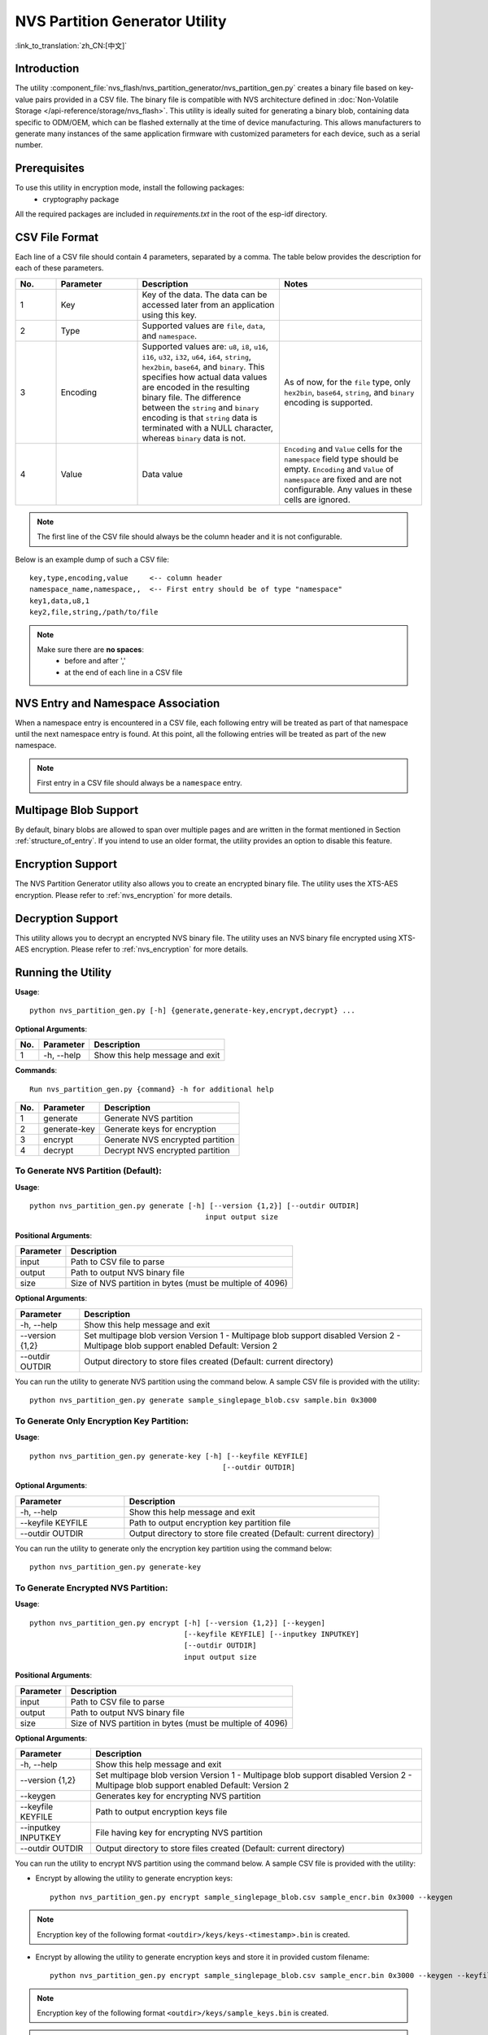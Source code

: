 NVS Partition Generator Utility
===============================

:link_to_translation:`zh_CN:[中文]`

Introduction
------------

The utility :component_file:`nvs_flash/nvs_partition_generator/nvs_partition_gen.py` creates a binary file based on key-value pairs provided in a CSV file. The binary file is compatible with NVS architecture defined in :doc:`Non-Volatile Storage </api-reference/storage/nvs_flash>`. This utility is ideally suited for generating a binary blob, containing data specific to ODM/OEM, which can be flashed externally at the time of device manufacturing. This allows manufacturers to generate many instances of the same application firmware with customized parameters for each device, such as a serial number.

Prerequisites
-------------

To use this utility in encryption mode, install the following packages:
    - cryptography package

All the required packages are included in `requirements.txt` in the root of the esp-idf directory.

CSV File Format
---------------

Each line of a CSV file should contain 4 parameters, separated by a comma. The table below provides the description for each of these parameters.

.. list-table::
    :widths: 10 20 35 35
    :header-rows: 1

    * - No.
      - Parameter
      - Description
      - Notes
    * - 1
      - Key
      - Key of the data. The data can be accessed later from an application using this key.
      -
    * - 2
      - Type
      - Supported values are ``file``, ``data``, and ``namespace``.
      -
    * - 3
      - Encoding
      - Supported values are: ``u8``, ``i8``, ``u16``, ``i16``, ``u32``, ``i32``, ``u64``, ``i64``, ``string``, ``hex2bin``, ``base64``, and ``binary``. This specifies how actual data values are encoded in the resulting binary file. The difference between the ``string`` and ``binary`` encoding is that ``string`` data is terminated with a NULL character, whereas ``binary`` data is not.
      - As of now, for the ``file`` type, only ``hex2bin``, ``base64``, ``string``, and ``binary`` encoding is supported.
    * - 4
      - Value
      - Data value
      - ``Encoding`` and ``Value`` cells for the ``namespace`` field type should be empty. ``Encoding`` and ``Value`` of ``namespace`` are fixed and are not configurable. Any values in these cells are ignored.

.. note:: The first line of the CSV file should always be the column header and it is not configurable.

Below is an example dump of such a CSV file::

    key,type,encoding,value     <-- column header
    namespace_name,namespace,,  <-- First entry should be of type "namespace"
    key1,data,u8,1
    key2,file,string,/path/to/file

.. note::

    Make sure there are **no spaces**:
        - before and after ','
        - at the end of each line in a CSV file


NVS Entry and Namespace Association
-----------------------------------

When a namespace entry is encountered in a CSV file, each following entry will be treated as part of that namespace until the next namespace entry is found. At this point, all the following entries will be treated as part of the new namespace.

.. note:: First entry in a CSV file should always be a ``namespace`` entry.


Multipage Blob Support
----------------------

By default, binary blobs are allowed to span over multiple pages and are written in the format mentioned in Section :ref:`structure_of_entry`. If you intend to use an older format, the utility provides an option to disable this feature.


Encryption Support
-------------------

The NVS Partition Generator utility also allows you to create an encrypted binary file. The utility uses the XTS-AES encryption. Please refer to :ref:`nvs_encryption` for more details.


Decryption Support
-------------------
This utility allows you to decrypt an encrypted NVS binary file. The utility uses an NVS binary file encrypted using XTS-AES encryption. Please refer to :ref:`nvs_encryption` for more details.

Running the Utility
-------------------

**Usage**::

    python nvs_partition_gen.py [-h] {generate,generate-key,encrypt,decrypt} ...

**Optional Arguments**:

+-----+------------+----------------------------------------------------------------------+
| No. | Parameter  |                           Description                                |
+=====+============+======================================================================+
| 1   | -h, --help |        Show this help message and exit                               |
+-----+------------+----------------------------------------------------------------------+

**Commands**::

  	Run nvs_partition_gen.py {command} -h for additional help

+-----+--------------+--------------------------------------------------------------------+
| No. | Parameter    |                           Description                              |
+=====+==============+====================================================================+
| 1   | generate     |      Generate NVS partition                                        |
+-----+--------------+--------------------------------------------------------------------+
| 2   | generate-key |      Generate keys for encryption                                  |
+-----+--------------+--------------------------------------------------------------------+
| 3   |  encrypt     |      Generate NVS encrypted partition                              |
+-----+--------------+--------------------------------------------------------------------+
| 4   |  decrypt     |      Decrypt NVS encrypted partition                               |
+-----+--------------+--------------------------------------------------------------------+

To Generate NVS Partition (Default):
~~~~~~~~~~~~~~~~~~~~~~~~~~~~~~~~~~~~

**Usage**::

    python nvs_partition_gen.py generate [-h] [--version {1,2}] [--outdir OUTDIR]
                                             input output size

**Positional Arguments**:

+--------------+----------------------------------------------------------------------+
| Parameter    |                           Description                                |
+==============+======================================================================+
| input        |        Path to CSV file to parse                                     |
+--------------+----------------------------------------------------------------------+
| output       |        Path to output NVS binary file                                |
+--------------+----------------------------------------------------------------------+
| size         |        Size of NVS partition in bytes (must be multiple of 4096)     |
+--------------+----------------------------------------------------------------------+

**Optional Arguments**:

+-----------------+--------------------------------------------------------------------+
| Parameter       |                           Description                              |
+=================+====================================================================+
| -h, --help      |     Show this help message and exit                                |
+-----------------+--------------------------------------------------------------------+
| --version {1,2} |     Set multipage blob version                                     |
|                 |     Version 1 - Multipage blob support disabled                    |
|                 |     Version 2 - Multipage blob support enabled                     |
|                 |     Default: Version 2                                             |
|                 |                                                                    |
+-----------------+--------------------------------------------------------------------+
| --outdir OUTDIR |     Output directory to store files created                        |
|                 |     (Default: current directory)                                   |
+-----------------+--------------------------------------------------------------------+

You can run the utility to generate NVS partition using the command below. A sample CSV file is provided with the utility::

    python nvs_partition_gen.py generate sample_singlepage_blob.csv sample.bin 0x3000


To Generate Only Encryption Key Partition:
~~~~~~~~~~~~~~~~~~~~~~~~~~~~~~~~~~~~~~~~~~~~

**Usage**::

    python nvs_partition_gen.py generate-key [-h] [--keyfile KEYFILE]
                                                 [--outdir OUTDIR]

**Optional Arguments**:

.. list-table::
    :widths: 30 70
    :header-rows: 1

    * - Parameter
      - Description
    * - -h, --help
      - Show this help message and exit
    * - --keyfile KEYFILE
      - Path to output encryption key partition file
    * - --outdir OUTDIR
      - Output directory to store file created (Default: current directory)

You can run the utility to generate only the encryption key partition using the command below::

    python nvs_partition_gen.py generate-key

To Generate Encrypted NVS Partition:
~~~~~~~~~~~~~~~~~~~~~~~~~~~~~~~~~~~~

**Usage**::

        python nvs_partition_gen.py encrypt [-h] [--version {1,2}] [--keygen]
                                            [--keyfile KEYFILE] [--inputkey INPUTKEY]
                                            [--outdir OUTDIR]
                                            input output size

**Positional Arguments**:

+--------------+----------------------------------------------------------------------+
| Parameter    |                           Description                                |
+==============+======================================================================+
| input        |        Path to CSV file to parse                                     |
+--------------+----------------------------------------------------------------------+
| output       |        Path to output NVS binary file                                |
+--------------+----------------------------------------------------------------------+
| size         |        Size of NVS partition in bytes (must be multiple of 4096)     |
+--------------+----------------------------------------------------------------------+

**Optional Arguments**:

+---------------------+--------------------------------------------------------------------+
| Parameter           |                           Description                              |
+=====================+====================================================================+
| -h, --help          |     Show this help message and exit                                |
|                     |                                                                    |
+---------------------+--------------------------------------------------------------------+
| --version {1,2}     |     Set multipage blob version                                     |
|                     |     Version 1 - Multipage blob support disabled                    |
|                     |     Version 2 - Multipage blob support enabled                     |
|                     |     Default: Version 2                                             |
+---------------------+--------------------------------------------------------------------+
| --keygen            |     Generates key for encrypting NVS partition                     |
+---------------------+--------------------------------------------------------------------+
| --keyfile KEYFILE   |     Path to output encryption keys file                            |
+---------------------+--------------------------------------------------------------------+
| --inputkey INPUTKEY |     File having key for encrypting NVS partition                   |
+---------------------+--------------------------------------------------------------------+
| --outdir OUTDIR     |     Output directory to store files created                        |
|                     |     (Default: current directory)                                   |
+---------------------+--------------------------------------------------------------------+

You can run the utility to encrypt NVS partition using the command below. A sample CSV file is provided with the utility:

- Encrypt by allowing the utility to generate encryption keys::

    python nvs_partition_gen.py encrypt sample_singlepage_blob.csv sample_encr.bin 0x3000 --keygen

.. note:: Encryption key of the following format ``<outdir>/keys/keys-<timestamp>.bin`` is created.

- Encrypt by allowing the utility to generate encryption keys and store it in provided custom filename::

    python nvs_partition_gen.py encrypt sample_singlepage_blob.csv sample_encr.bin 0x3000 --keygen --keyfile sample_keys.bin

.. note:: Encryption key of the following format ``<outdir>/keys/sample_keys.bin`` is created.
.. note:: This newly created file having encryption keys in ``keys/`` directory is compatible with NVS key-partition structure. Refer to :ref:`nvs_key_partition` for more details.

- Encrypt by providing the encryption keys as input binary file::

    python nvs_partition_gen.py encrypt sample_singlepage_blob.csv sample_encr.bin 0x3000 --inputkey sample_keys.bin

To Decrypt Encrypted NVS Partition:
~~~~~~~~~~~~~~~~~~~~~~~~~~~~~~~~~~~

**Usage**::

    python nvs_partition_gen.py decrypt [-h] [--outdir OUTDIR] input key output

**Positional Arguments**:

+--------------+----------------------------------------------------------------------+
| Parameter    |                           Description                                |
+==============+======================================================================+
| input        |        Path to encrypted NVS partition file to parse                 |
+--------------+----------------------------------------------------------------------+
| key          |        Path to file having keys for decryption                       |
+--------------+----------------------------------------------------------------------+
| output       |        Path to output decrypted binary file                          |
+--------------+----------------------------------------------------------------------+

**Optional Arguments**:

+---------------------+--------------------------------------------------------------------+
| Parameter           |                           Description                              |
+=====================+====================================================================+
| -h, --help          |     Show this help message and exit                                |
+---------------------+--------------------------------------------------------------------+
| --outdir OUTDIR     |     Output directory to store files created                        |
|                     |     (Default: current directory)                                   |
+---------------------+--------------------------------------------------------------------+

You can run the utility to decrypt encrypted NVS partition using the command below::

    python nvs_partition_gen.py decrypt sample_encr.bin sample_keys.bin sample_decr.bin

You can also provide the format version number:
    - Multipage Blob Support Disabled (Version 1)
    - Multipage Blob Support Enabled (Version 2)


Multipage Blob Support Disabled (Version 1):
~~~~~~~~~~~~~~~~~~~~~~~~~~~~~~~~~~~~~~~~~~~~

You can run the utility in this format by setting the version parameter to 1, as shown below. A sample CSV file is provided with the utility::

   python nvs_partition_gen.py generate sample_singlepage_blob.csv sample.bin 0x3000 --version 1


Multipage Blob Support Enabled (Version 2):
~~~~~~~~~~~~~~~~~~~~~~~~~~~~~~~~~~~~~~~~~~~

You can run the utility in this format by setting the version parameter to 2, as shown below. A sample CSV file is provided with the utility::

   python nvs_partition_gen.py generate sample_multipage_blob.csv sample.bin 0x4000 --version 2

.. note::  *Minimum NVS Partition Size needed is 0x3000 bytes.*

.. note::  *When flashing the binary onto the device, make sure it is consistent with the application's sdkconfig.*


Caveats
-------

-  Utility does not check for duplicate keys and will write data pertaining to both keys. You need to make sure that the keys are distinct.
-  Once a new page is created, no data will be written in the space left on the previous page. Fields in the CSV file need to be ordered in such a way as to optimize memory.
-  64-bit datatype is not yet supported.
